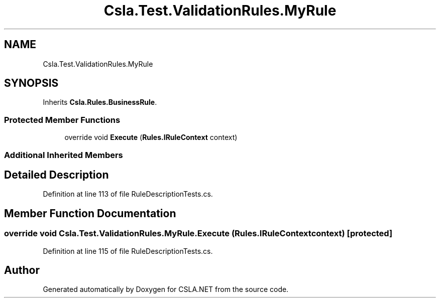 .TH "Csla.Test.ValidationRules.MyRule" 3 "Wed Jul 21 2021" "Version 5.4.2" "CSLA.NET" \" -*- nroff -*-
.ad l
.nh
.SH NAME
Csla.Test.ValidationRules.MyRule
.SH SYNOPSIS
.br
.PP
.PP
Inherits \fBCsla\&.Rules\&.BusinessRule\fP\&.
.SS "Protected Member Functions"

.in +1c
.ti -1c
.RI "override void \fBExecute\fP (\fBRules\&.IRuleContext\fP context)"
.br
.in -1c
.SS "Additional Inherited Members"
.SH "Detailed Description"
.PP 
Definition at line 113 of file RuleDescriptionTests\&.cs\&.
.SH "Member Function Documentation"
.PP 
.SS "override void Csla\&.Test\&.ValidationRules\&.MyRule\&.Execute (\fBRules\&.IRuleContext\fP context)\fC [protected]\fP"

.PP
Definition at line 115 of file RuleDescriptionTests\&.cs\&.

.SH "Author"
.PP 
Generated automatically by Doxygen for CSLA\&.NET from the source code\&.
